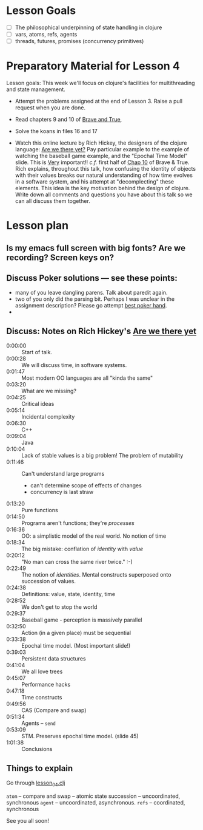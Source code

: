 * Lesson Goals


 - [ ] The philosophical underpinning of state handling in clojure
 - [ ] vars, atoms, refs, agents
 - [ ] threads, futures, promises (concurrency primitives)


* Preparatory Material for Lesson 4

Lesson goals: This week we'll focus on clojure's facilities
for multithreading and state management.

    - Attempt the problems assigned at the end of Lesson 3.
      Raise a pull request when you are done.

    - Read chapters 9 and 10 of [[https://www.braveclojure.com/clojure-for-the-brave-and-true/][Brave and True]],

    - Solve the koans in files 16 and 17

    - Watch this online lecture by Rich Hickey, the designers
      of the clojure language: [[https://www.infoq.com/presentations/Are-We-There-Yet-Rich-Hickey/][Are we there yet?]]
      Pay particular example to the example of watching the baseball
      game example, and the "Epochal Time Model" slide.  This is _Very_ important!!
      /c.f./ first half of [[https://www.braveclojure.com/zombie-metaphysics/][Chap 10]] of Brave & True.
      Rich explains, throughout this talk, how confusing the identity of objects
      with their values breaks our natural understanding of how time evolves in
      a software system, and his attempt at "decomplecting" these elements.
      This idea is the key motivation behind the design of clojure.
      Write down all comments and questions you have about this talk so we
      can all discuss them together.
     
* Lesson plan
** Is my emacs full screen with big fonts?  Are we recording?  Screen keys on?
** Discuss Poker solutions --- see these points:
 - many of you leave dangling parens.  Talk about paredit again.
 - two of you only did the parsing bit.  Perhaps I was unclear in the
   assignment description?  Please go attempt  [[http://www.4clojure.com/problem/178][best poker hand]].
 - 

** Discuss: Notes on Rich Hickey's  [[https://www.infoq.com/presentations/Are-We-There-Yet-Rich-Hickey/][Are we there yet]]
    - 0:00:00 :: Start of talk.
    - 0:00:28 :: We will discuss time, in software systems.
    - 0:01:47 :: Most modern OO languages are all "kinda the same"
    - 0:03:20 :: What are we missing?
    - 0:04:25 :: Critical ideas
    - 0:05:14 :: Incidental complexity
    - 0:06:30 :: C++
    - 0:09:04 :: Java
    - 0:10:04 :: Lack of stable values is a big problem!  The problem of mutability
    - 0:11:46 :: Can't understand large programs
      + can't determine scope of effects of changes
      + concurrency is last straw
    - 0:13:20 :: Pure functions
    - 0:14:50 :: Programs aren't functions; they're /processes/
    - 0:16:36 :: OO: a simplistic model of the real world.  No notion of time
    - 0:18:34 :: The big mistake: conflation of /identity/ with /value/
    - 0:20:12 :: "No man can cross the same river twice."  :-)
    - 0:22:49 :: The notion of /identities/.  Mental constructs superposed onto succession of values.
    - 0:24:38 :: Definitions:  value, state, identity, time
    - 0:28:52 :: We don't get to stop the world
    - 0:29:37 :: Baseball game - perception is massively parallel
    - 0:32:50 :: Action (in a given place) must be sequential
    - 0:33:38 :: Epochal time model.  (Most important slide!)
    - 0:39:03 :: Persistent data structures
    - 0:41:04 :: We all love trees
    - 0:45:07 :: Performance hacks
    - 0:47:18 :: Time constructs
    - 0:49:56 :: CAS (Compare and swap)
    - 0:51:34 :: Agents -- =send=
    - 0:53:09 :: STM.  Preserves epochal time model. (slide 45)
    - 1:01:38 :: Conclusions 



** Things to explain
 Go through [[file:~/Consulting/clients/gojee/work/clojure-training/src/clojure_training/lesson04.clj::(ns%20clojure-training.lesson04)][lesson_04.clj]]

 =atom=  -- compare and swap -- atomic state succession -- uncoordinated, synchronous
 =agent= -- uncoordinated, asynchronous.
 =refs=  -- coordinated, synchronous


See you all soon!
